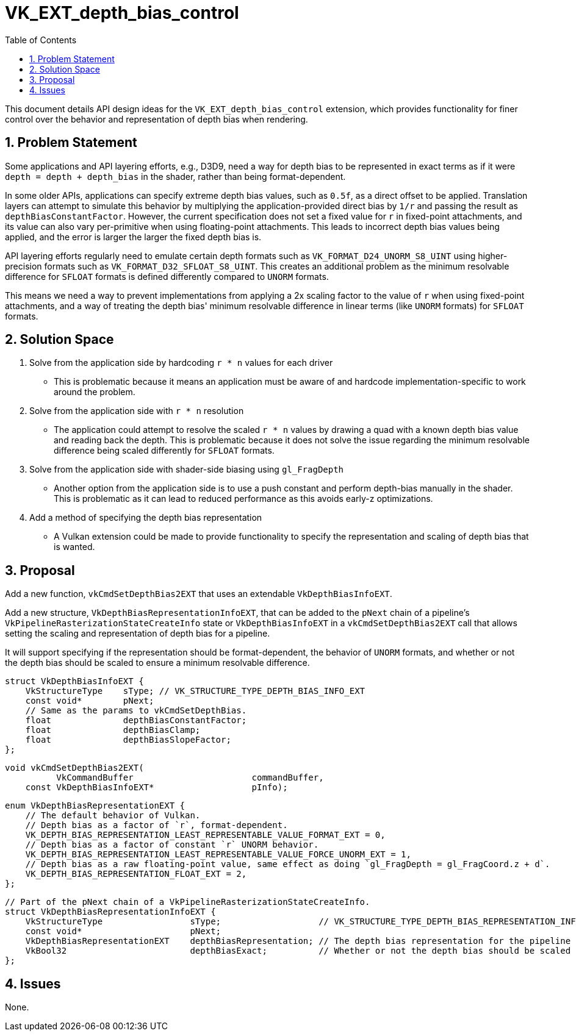 // Copyright 2022-2024 The Khronos Group Inc.
//
// SPDX-License-Identifier: CC-BY-4.0

= VK_EXT_depth_bias_control
:toc: left
:docs: https://docs.vulkan.org/spec/latest/
:extensions: {docs}appendices/extensions.html#
:sectnums:

This document details API design ideas for the `VK_EXT_depth_bias_control` extension,
which provides functionality for finer control over the behavior and representation
of depth bias when rendering.

== Problem Statement

Some applications and API layering efforts, e.g., D3D9, need a way for depth bias to be represented in exact
terms as if it were `depth = depth + depth_bias` in the shader, rather than being format-dependent.

In some older APIs, applications can specify extreme depth bias values, such as
`0.5f`, as a direct offset to be applied. Translation layers can attempt to
simulate this behavior by multiplying the application-provided direct bias by
`1/r` and passing the result as `depthBiasConstantFactor`. However, the current
specification does not set a fixed value for `r` in fixed-point attachments, and
its value can also vary per-primitive when using floating-point attachments.
This leads to incorrect depth bias values being applied, and the error is larger
the larger the fixed depth bias is.

API layering efforts regularly need to emulate certain depth formats such as `VK_FORMAT_D24_UNORM_S8_UINT` using higher-precision formats
such as `VK_FORMAT_D32_SFLOAT_S8_UINT`. This creates an additional problem as the minimum resolvable difference for `SFLOAT` formats is defined differently compared to `UNORM` formats.

This means we need a way to prevent implementations from applying a 2x scaling
factor to the value of `r` when using fixed-point attachments, and a way of
treating the depth bias' minimum resolvable difference in linear terms (like
`UNORM` formats) for `SFLOAT` formats.

== Solution Space

  . Solve from the application side by hardcoding `r * n` values for each driver

 * This is problematic because it means an application must be aware of and hardcode implementation-specific
   to work around the problem.

  . Solve from the application side with `r * n` resolution

 * The application could attempt to resolve the scaled `r * n` values by drawing a quad with a known depth bias value and reading back the depth. This is problematic because it does not solve the issue regarding the minimum resolvable difference being scaled differently for `SFLOAT` formats. 

  . Solve from the application side with shader-side biasing using `gl_FragDepth`

 * Another option from the application side is to use a push constant and perform depth-bias manually in the shader. This is problematic as it can lead to reduced performance as this avoids early-z optimizations.

  . Add a method of specifying the depth bias representation

 * A Vulkan extension could be made to provide functionality to specify the representation and scaling of depth bias that is wanted.

== Proposal

Add a new function, `vkCmdSetDepthBias2EXT` that uses an extendable `VkDepthBiasInfoEXT`.

Add a new structure, `VkDepthBiasRepresentationInfoEXT`, that can be added to the `pNext` chain of a pipeline's `VkPipelineRasterizationStateCreateInfo` state or `VkDepthBiasInfoEXT` in a `vkCmdSetDepthBias2EXT` call that allows setting the scaling and representation of depth bias for a pipeline.

It will support specifying if the representation should be format-dependent, the behavior of `UNORM` formats, and whether or not the depth bias should be scaled to ensure a minimum resolvable difference.

```c
struct VkDepthBiasInfoEXT {
    VkStructureType    sType; // VK_STRUCTURE_TYPE_DEPTH_BIAS_INFO_EXT
    const void*        pNext;
    // Same as the params to vkCmdSetDepthBias.
    float              depthBiasConstantFactor;
    float              depthBiasClamp;
    float              depthBiasSlopeFactor;
};
```

```c
void vkCmdSetDepthBias2EXT(
          VkCommandBuffer                       commandBuffer,
    const VkDepthBiasInfoEXT*                   pInfo);
```

```c
enum VkDepthBiasRepresentationEXT {
    // The default behavior of Vulkan.
    // Depth bias as a factor of `r`, format-dependent.
    VK_DEPTH_BIAS_REPRESENTATION_LEAST_REPRESENTABLE_VALUE_FORMAT_EXT = 0,
    // Depth bias as a factor of constant `r` UNORM behavior.
    VK_DEPTH_BIAS_REPRESENTATION_LEAST_REPRESENTABLE_VALUE_FORCE_UNORM_EXT = 1,
    // Depth bias as a raw floating-point value, same effect as doing `gl_FragDepth = gl_FragCoord.z + d`.
    VK_DEPTH_BIAS_REPRESENTATION_FLOAT_EXT = 2,
};
```

```c
// Part of the pNext chain of a VkPipelineRasterizationStateCreateInfo.
struct VkDepthBiasRepresentationInfoEXT {
    VkStructureType                 sType;                   // VK_STRUCTURE_TYPE_DEPTH_BIAS_REPRESENTATION_INFO_EXT
    const void*                     pNext;
    VkDepthBiasRepresentationEXT    depthBiasRepresentation; // The depth bias representation for the pipeline
    VkBool32                        depthBiasExact;          // Whether or not the depth bias should be scaled to ensure a minimum resolvable difference
};
```

== Issues

None.
